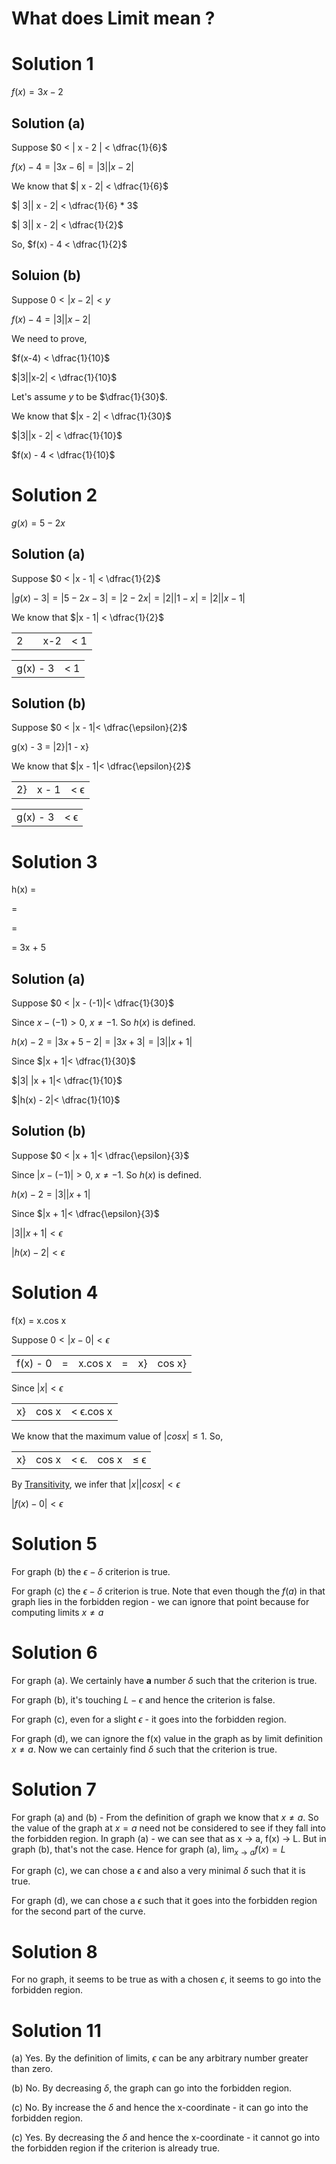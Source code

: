 #+LATEX_HEADER_EXTRA: \usepackage{indentfirst}
#+LATEX_HEADER_EXTRA: \require{physics}
#+LATEX_HEADER_EXTRA: \usepackage{amsmath}
#+OPTIONS: tex:t

* What does Limit mean ?

* Solution 1

  $f(x) = 3x - 2$
  
** Solution (a)

Suppose $0 < | x - 2 | < \dfrac{1}{6}$

$f(x) - 4 = | 3x - 6 | = | 3| |x - 2|$

We know that $| x - 2| < \dfrac{1}{6}$

$| 3|| x - 2| < \dfrac{1}{6} * 3$

$| 3|| x - 2| < \dfrac{1}{2}$

So, $f(x) - 4 < \dfrac{1}{2}$

** Soluion (b)

Suppose $0 < |x-2| < y$

$f(x) - 4 = |3||x - 2|$

We need to prove,

$f(x-4) < \dfrac{1}{10}$

$|3||x-2| < \dfrac{1}{10}$

Let's assume $y$ to be $\dfrac{1}{30}$.

We know that $|x - 2| < \dfrac{1}{30}$

$|3||x - 2| < \dfrac{1}{10}$

$f(x) - 4 < \dfrac{1}{10}$

* Solution 2

$g(x) = 5 - 2x$  

** Solution (a)

   Suppose $0 < |x - 1| < \dfrac{1}{2}$

   $|g(x) - 3| = |5 - 2x - 3| = |2 - 2x| = |2||1 - x| = |2||x - 1|$

   We know that $|x - 1| < \dfrac{1}{2}$

   |2|  |x-2| < 1

   |g(x) - 3| < 1

** Solution (b)

   Suppose $0 < |x - 1|< \dfrac{\epsilon}{2}$

   g(x) - 3 = |2}|1 - x}

   We know that $|x - 1|< \dfrac{\epsilon}{2}$

   |2}|x - 1|< \epsilon

   |g(x) - 3|< \epsilon

* Solution 3

  h(x) = \dfrac{3x^2 + 8x + 5}{x + 1}

  = \dfrac{3x^2 + 3x + 5x + 5}{x + 1}

  = \dfrac{3x(x + 1) + 5(x + 1)}{x + 1}

  = 3x + 5

** Solution (a)

   Suppose $0 < |x - (-1)|< \dfrac{1}{30}$

   Since $x - (-1) > 0$, $x \neq -1$. So $h(x)$ is defined.

   $h(x) - 2 = |3x + 5 - 2|= |3x + 3|= |3||x + 1|$

   Since $|x + 1|< \dfrac{1}{30}$

   $|3| |x + 1|< \dfrac{1}{10}$

   $|h(x) - 2|< \dfrac{1}{10}$

** Solution (b)

   Suppose $0 < |x + 1|< \dfrac{\epsilon}{3}$

   Since $|x - (-1)|> 0$, $x \neq -1$. So $h(x)$ is defined.

   $h(x) - 2 = |3||x + 1|$

   Since $|x + 1|< \dfrac{\epsilon}{3}$

   $|3||x + 1|< \epsilon$

   $|h(x) - 2|< \epsilon$

* Solution 4

f(x) = x.cos x

Suppose $0 < |x - 0|< \epsilon$

|f(x) - 0|= |x.cos x|= |x}|cos x}

Since $|x|< \epsilon$

|x}|cos x|< \epsilon.cos x

We know that the maximum value of $|cos x|\leq 1$. So,

|x}|cos x|< \epsilon.|cos x|\leq \epsilon

By [[https://en.wikipedia.org/wiki/Inequality_(mathematics)#Transitivity][Transitivity]], we infer that $|x||cos x|< \epsilon$

$|f(x) - 0|< \epsilon$

* Solution 5

  For graph (b) the $\epsilon - \delta$ criterion is true.

  For graph (c) the $\epsilon - \delta$ criterion is true. Note that
  even though the $f(a)$ in that graph lies in the forbidden region -
  we can ignore that point because for computing limits $x \neq a$

* Solution 6

  For graph (a). We certainly have *a* number $\delta$ such that the
  criterion is true.

  For graph (b), it's touching $L - \epsilon$ and hence the criterion
  is false.

  For graph (c), even for a slight $\epsilon$ - it goes into the
  forbidden region.

  For graph (d), we can ignore the f(x) value in the graph as by limit
  definition $x \neq a$. Now we can certainly find $\delta$ such that
  the criterion is true.

* Solution 7

  For graph (a) and (b) - From the definition of graph we know that $x
  \neq a$. So the value of the graph at $x = a$ need not be considered
  to see if they fall into the forbidden region. In graph (a) - we can
  see that as x -> a, f(x) -> L. But in graph (b), that's not the
  case. Hence for graph (a), $\lim_{x \to a} f(x) = L$

  For graph (c), we can chose a $\epsilon$ and also a very minimal
  $\delta$ such that it is true.

  For graph (d), we can chose a $\epsilon$ such that it goes into the
  forbidden region for the second part of the curve.

* Solution 8

  For no graph, it seems to be true as with a chosen $\epsilon$, it
  seems to go into the forbidden region.

* Solution 11

  (a) Yes. By the definition of limits, $\epsilon$ can be any
  arbitrary number greater than zero.

  (b) No. By decreasing $\delta$, the graph can go into the forbidden
  region.

  (c) No. By increase the $\delta$ and hence the x-coordinate - it can
  go into the forbidden region.

  (c) Yes. By decreasing the $\delta$ and hence the x-coordinate - it
  cannot go into the forbidden region if the criterion is already true.
